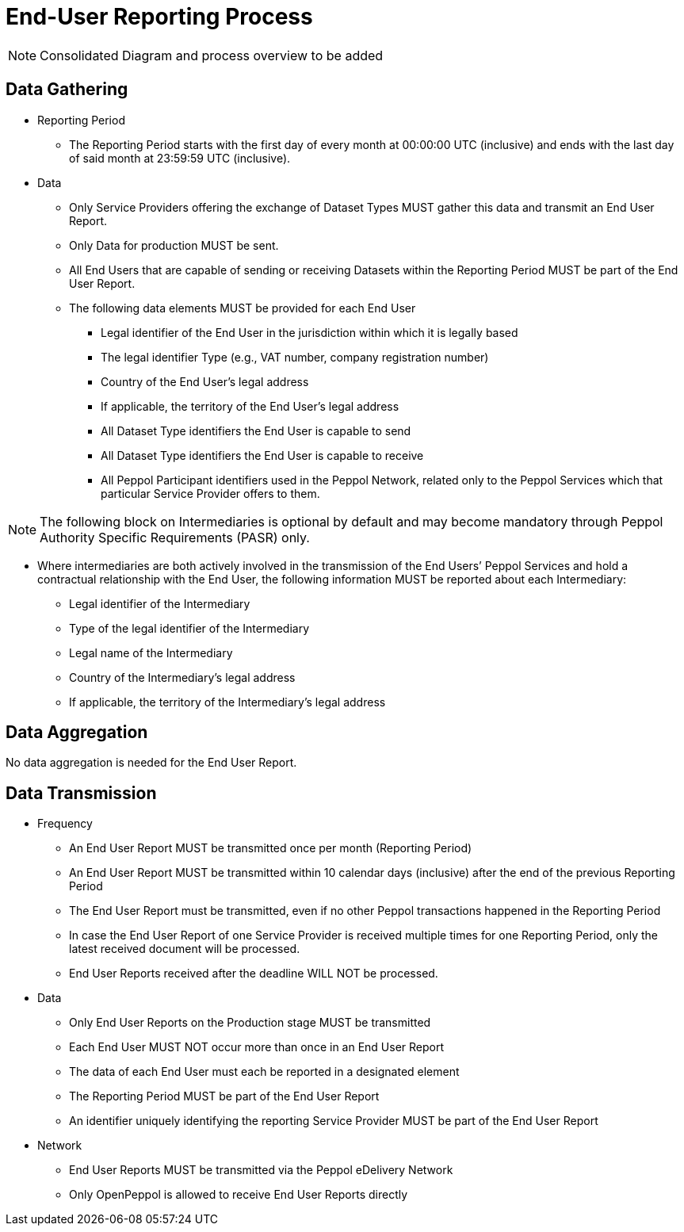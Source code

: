 = End-User Reporting Process

// TODO
NOTE: Consolidated Diagram and process overview to be added

== Data Gathering

* Reporting Period
** The Reporting Period starts with the first day of every month at 
   00:00:00 UTC (inclusive) and ends with the last day of said month
   at 23:59:59 UTC (inclusive).

* Data
** Only Service Providers offering the exchange of Dataset Types MUST
   gather this data and transmit an End User Report.
** Only Data for production MUST be sent.
** All End Users that are capable of sending or receiving Datasets
   within the Reporting Period MUST be part of the End User Report.
** The following data elements MUST be provided for each End User
*** Legal identifier of the End User in the jurisdiction within 
    which it is legally based
*** The legal identifier Type (e.g., VAT number, company 
    registration number)
*** Country of the End User’s legal address
*** If applicable, the territory of the End User’s legal address
*** All Dataset Type identifiers the End User is capable to send  
*** All Dataset Type identifiers the End User is capable to receive  
*** All Peppol Participant identifiers used in the Peppol Network,
    related only to the Peppol Services which that particular 
    Service Provider offers to them.
    
NOTE: The following block on Intermediaries is optional by default 
      and may become mandatory through Peppol Authority 
      Specific Requirements (PASR) only.
           
** Where intermediaries are both actively involved in the 
   transmission of the End Users’ Peppol Services and hold a 
   contractual relationship with the End User, the following 
   information MUST be reported about each Intermediary:
*** Legal identifier of the Intermediary
*** Type of the legal identifier of the Intermediary
*** Legal name of the Intermediary
*** Country of the Intermediary's legal address
*** If applicable, the territory of the Intermediary's legal address

== Data Aggregation

No data aggregation is needed for the End User Report.

== Data Transmission

// TODO Elaboration on Business Requirements (see Philip's excel file) on Data Transmission

* Frequency
** An End User Report MUST be transmitted once per month 
   (Reporting Period)
** An End User Report MUST be transmitted within 10 calendar days 
   (inclusive) after the end of the previous Reporting Period
** The End User Report must be transmitted, even if no other Peppol
   transactions happened in the Reporting Period
** In case the End User Report of one Service Provider is received
   multiple times for one Reporting Period, only the latest received 
   document will be processed.
** End User Reports received after the deadline WILL NOT be processed.   

* Data
** Only End User Reports on the Production stage MUST be transmitted
** Each End User MUST NOT occur more than once in an End User Report
** The data of each End User must each be reported in a designated
   element 
** The Reporting Period MUST be part of the End User Report
** An identifier uniquely identifying the reporting Service Provider 
   MUST be part of the End User Report

* Network
** End User Reports MUST be transmitted via the Peppol eDelivery
   Network
** Only OpenPeppol is allowed to receive End User Reports directly

